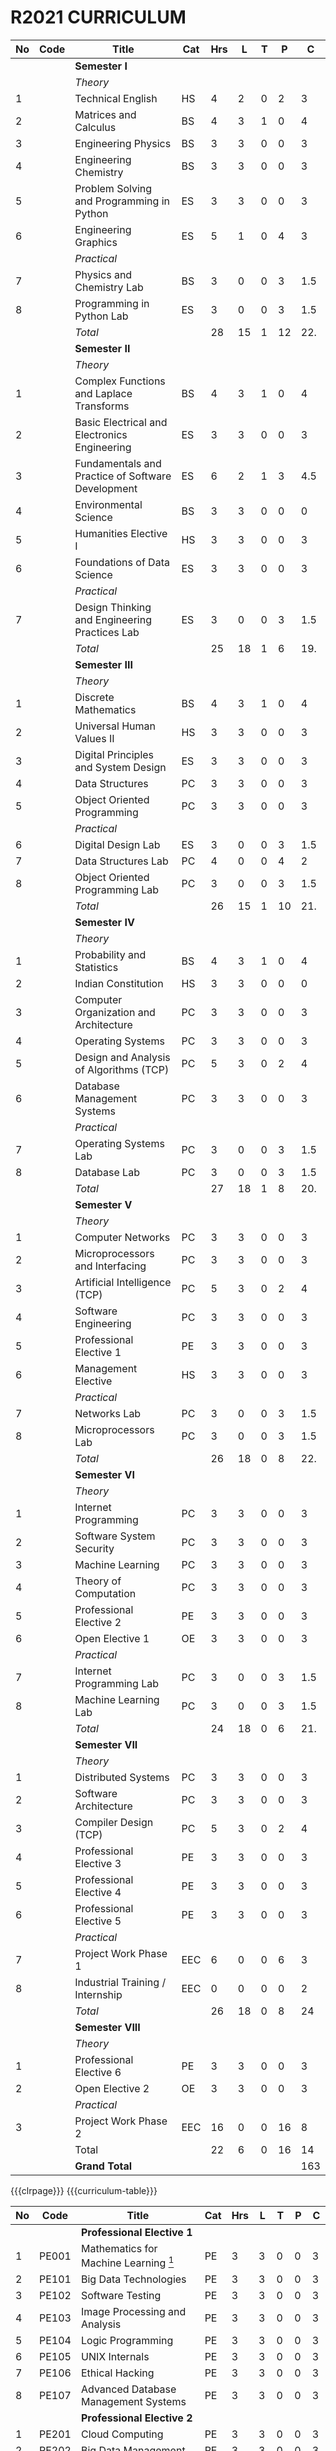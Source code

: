 # +STARTUP: showall
# {{{curriculum-table}}}

* R2021 CURRICULUM
#+name: curriculum
#+attr_latex: :environment longtable :font \small :align @{}p{.04\textwidth}p{.06\textwidth}p{.5\textwidth}p{.04\textwidth}p{.04\textwidth}p{.04\textwidth}p{.04\textwidth}p{.04\textwidth}p{.04\textwidth}
| <5> | <9>  | <50>                                              | <6> | <6> | <6> | <6> | <6> | <6> |
|  No | Code | Title                                             | Cat | Hrs |   L |   T |   P |   C |
|-----+------+---------------------------------------------------+-----+-----+-----+-----+-----+-----|
|     |      | *Semester I*                                      |     |     |     |     |     |     |
|     |      | /Theory/                                          |     |     |     |     |     |     |
|   1 |      | Technical English                                 | HS  |   4 |   2 |   0 |   2 |   3 |
|   2 |      | Matrices and Calculus                             | BS  |   4 |   3 |   1 |   0 |   4 |
|   3 |      | Engineering Physics                               | BS  |   3 |   3 |   0 |   0 |   3 |
|   4 |      | Engineering Chemistry                             | BS  |   3 |   3 |   0 |   0 |   3 |
|   5 |      | Problem Solving and Programming in Python         | ES  |   3 |   3 |   0 |   0 |   3 |
|   6 |      | Engineering Graphics                              | ES  |   5 |   1 |   0 |   4 |   3 |
|     |      | /Practical/                                       |     |     |     |     |     |     |
|   7 |      | Physics and Chemistry Lab                         | BS  |   3 |   0 |   0 |   3 | 1.5 |
|   8 |      | Programming in Python Lab                         | ES  |   3 |   0 |   0 |   3 | 1.5 |
|-----+------+---------------------------------------------------+-----+-----+-----+-----+-----+-----|
|     |      | /Total/                                           |     |  28 |  15 |   1 |  12 | 22. |
|-----+------+---------------------------------------------------+-----+-----+-----+-----+-----+-----|
|     |      | *Semester II*                                     |     |     |     |     |     |     |
|     |      | /Theory/                                          |     |     |     |     |     |     |
|   1 |      | Complex Functions and Laplace Transforms          | BS  |   4 |   3 |   1 |   0 |   4 |
|   2 |      | Basic Electrical and Electronics Engineering      | ES  |   3 |   3 |   0 |   0 |   3 |
|   3 |      | Fundamentals and Practice of Software Development | ES  |   6 |   2 |   1 |   3 | 4.5 |
|   4 |      | Environmental Science                             | BS  |   3 |   3 |   0 |   0 |   0 |
|   5 |      | Humanities Elective I                             | HS  |   3 |   3 |   0 |   0 |   3 |
|   6 |      | Foundations of Data Science                       | ES  |   3 |   3 |   0 |   0 |   3 |
|     |      | /Practical/                                       |     |     |     |     |     |     |
|   7 |      | Design Thinking and Engineering Practices Lab     | ES  |   3 |   0 |   0 |   3 | 1.5 |
|-----+------+---------------------------------------------------+-----+-----+-----+-----+-----+-----|
|     |      | /Total/                                           |     |  25 |  18 |   1 |   6 | 19. |
|-----+------+---------------------------------------------------+-----+-----+-----+-----+-----+-----|
|     |      | *Semester III*                                    |     |     |     |     |     |     |
|     |      | /Theory/                                          |     |     |     |     |     |     |
|   1 |      | Discrete Mathematics                              | BS  |   4 |   3 |   1 |   0 |   4 |
|   2 |      | Universal Human Values II                         | HS  |   3 |   3 |   0 |   0 |   3 |
|   3 |      | Digital Principles and System Design              | ES  |   3 |   3 |   0 |   0 |   3 |
|   4 |      | Data Structures                                   | PC  |   3 |   3 |   0 |   0 |   3 |
|   5 |      | Object Oriented Programming                       | PC  |   3 |   3 |   0 |   0 |   3 |
|     |      | /Practical/                                       |     |     |     |     |     |     |
|   6 |      | Digital Design Lab                                | ES  |   3 |   0 |   0 |   3 | 1.5 |
|   7 |      | Data Structures Lab                               | PC  |   4 |   0 |   0 |   4 |   2 |
|   8 |      | Object Oriented Programming Lab                   | PC  |   3 |   0 |   0 |   3 | 1.5 |
|-----+------+---------------------------------------------------+-----+-----+-----+-----+-----+-----|
|     |      | /Total/                                           |     |  26 |  15 |   1 |  10 | 21. |
|-----+------+---------------------------------------------------+-----+-----+-----+-----+-----+-----|
|     |      | *Semester IV*                                     |     |     |     |     |     |     |
|     |      | /Theory/                                          |     |     |     |     |     |     |
|   1 |      | Probability and Statistics                        | BS  |   4 |   3 |   1 |   0 |   4 |
|   2 |      | Indian Constitution                               | HS  |   3 |   3 |   0 |   0 |   0 |
|   3 |      | Computer Organization and Architecture            | PC  |   3 |   3 |   0 |   0 |   3 |
|   4 |      | Operating Systems                                 | PC  |   3 |   3 |   0 |   0 |   3 |
|   5 |      | Design and Analysis of Algorithms (TCP)           | PC  |   5 |   3 |   0 |   2 |   4 |
|   6 |      | Database Management Systems                       | PC  |   3 |   3 |   0 |   0 |   3 |
|     |      | /Practical/                                       |     |     |     |     |     |     |
|   7 |      | Operating Systems Lab                             | PC  |   3 |   0 |   0 |   3 | 1.5 |
|   8 |      | Database Lab                                      | PC  |   3 |   0 |   0 |   3 | 1.5 |
|-----+------+---------------------------------------------------+-----+-----+-----+-----+-----+-----|
|     |      | /Total/                                           |     |  27 |  18 |   1 |   8 | 20. |
|-----+------+---------------------------------------------------+-----+-----+-----+-----+-----+-----|
|     |      | *Semester V*                                      |     |     |     |     |     |     |
|     |      | /Theory/                                          |     |     |     |     |     |     |
|   1 |      | Computer Networks                                 | PC  |   3 |   3 |   0 |   0 |   3 |
|   2 |      | Microprocessors and Interfacing                   | PC  |   3 |   3 |   0 |   0 |   3 |
|   3 |      | Artificial Intelligence (TCP)                     | PC  |   5 |   3 |   0 |   2 |   4 |
|   4 |      | Software Engineering                              | PC  |   3 |   3 |   0 |   0 |   3 |
|   5 |      | Professional Elective 1                           | PE  |   3 |   3 |   0 |   0 |   3 |
|   6 |      | Management Elective                               | HS  |   3 |   3 |   0 |   0 |   3 |
|     |      | /Practical/                                       |     |     |     |     |     |     |
|   7 |      | Networks Lab                                      | PC  |   3 |   0 |   0 |   3 | 1.5 |
|   8 |      | Microprocessors Lab                               | PC  |   3 |   0 |   0 |   3 | 1.5 |
|-----+------+---------------------------------------------------+-----+-----+-----+-----+-----+-----|
|     |      | /Total/                                           |     |  26 |  18 |   0 |   8 | 22. |
|-----+------+---------------------------------------------------+-----+-----+-----+-----+-----+-----|
|     |      | *Semester VI*                                     |     |     |     |     |     |     |
|     |      | /Theory/                                          |     |     |     |     |     |     |
|   1 |      | Internet Programming                              | PC  |   3 |   3 |   0 |   0 |   3 |
|   2 |      | Software System Security                          | PC  |   3 |   3 |   0 |   0 |   3 |
|   3 |      | Machine Learning                                  | PC  |   3 |   3 |   0 |   0 |   3 |
|   4 |      | Theory of Computation                             | PC  |   3 |   3 |   0 |   0 |   3 |
|   5 |      | Professional Elective 2                           | PE  |   3 |   3 |   0 |   0 |   3 |
|   6 |      | Open Elective 1                                   | OE  |   3 |   3 |   0 |   0 |   3 |
|     |      | /Practical/                                       |     |     |     |     |     |     |
|   7 |      | Internet Programming Lab                          | PC  |   3 |   0 |   0 |   3 | 1.5 |
|   8 |      | Machine Learning Lab                              | PC  |   3 |   0 |   0 |   3 | 1.5 |
|-----+------+---------------------------------------------------+-----+-----+-----+-----+-----+-----|
|     |      | /Total/                                           |     |  24 |  18 |   0 |   6 | 21. |
|-----+------+---------------------------------------------------+-----+-----+-----+-----+-----+-----|
|     |      | *Semester VII*                                    |     |     |     |     |     |     |
|     |      | /Theory/                                          |     |     |     |     |     |     |
|   1 |      | Distributed Systems                               | PC  |   3 |   3 |   0 |   0 |   3 |
|   2 |      | Software Architecture                             | PC  |   3 |   3 |   0 |   0 |   3 |
|   3 |      | Compiler Design (TCP)                             | PC  |   5 |   3 |   0 |   2 |   4 |
|   4 |      | Professional Elective 3                           | PE  |   3 |   3 |   0 |   0 |   3 |
|   5 |      | Professional Elective 4                           | PE  |   3 |   3 |   0 |   0 |   3 |
|   6 |      | Professional Elective 5                           | PE  |   3 |   3 |   0 |   0 |   3 |
|     |      | /Practical/                                       |     |     |     |     |     |     |
|   7 |      | Project Work Phase 1                              | EEC |   6 |   0 |   0 |   6 |   3 |
|   8 |      | Industrial Training / Internship                  | EEC |   0 |   0 |   0 |   0 |   2 |
|-----+------+---------------------------------------------------+-----+-----+-----+-----+-----+-----|
|     |      | /Total/                                           |     |  26 |  18 |   0 |   8 |  24 |
|-----+------+---------------------------------------------------+-----+-----+-----+-----+-----+-----|
|     |      | *Semester VIII*                                   |     |     |     |     |     |     |
|     |      | /Theory/                                          |     |     |     |     |     |     |
|   1 |      | Professional Elective 6                           | PE  |   3 |   3 |   0 |   0 |   3 |
|   2 |      | Open Elective 2                                   | OE  |   3 |   3 |   0 |   0 |   3 |
|     |      | /Practical/                                       |     |     |     |     |     |     |
|   3 |      | Project Work Phase 2                              | EEC |  16 |   0 |   0 |  16 |   8 |
|-----+------+---------------------------------------------------+-----+-----+-----+-----+-----+-----|
|     |      | Total                                             |     |  22 |   6 |   0 |  16 |  14 |
|-----+------+---------------------------------------------------+-----+-----+-----+-----+-----+-----|
|     |      | *Grand Total*                                     |     |     |     |     |     | 163 |
|-----+------+---------------------------------------------------+-----+-----+-----+-----+-----+-----|
#+TBLFM: @14$5..@14$>=vsum(@-II+3..@-4)+vsum(@-2..@-1)
#+TBLFM: @25$5..@25$>=vsum(@-II+3..@-3)+vsum(@-1..@-1)
#+TBLFM: @37$5..@37$>=vsum(@-II+3..@-5)+vsum(@-3..@-1)
#+TBLFM: @49$5..@49$>=vsum(@-II+3..@-4)+vsum(@-2..@-1)
#+TBLFM: @61$5..@61$>=vsum(@-II+3..@-4)+vsum(@-2..@-1)
#+TBLFM: @73$5..@73$>=vsum(@-II+3..@-4)+vsum(@-2..@-1)
#+TBLFM: @85$5..@85$>=vsum(@-II+3..@-4)+vsum(@-2..@-1)
#+TBLFM: @92$5..@92$>=vsum(@-II+3..@-3)+vsum(@-1..@-1)
#+TBLFM: @93$9=@III+1+@IIIII+1+@IIIIIII+1+@IIIIIIIII+1+@IIIIIIIIIII+1+@IIIIIIIIIIIII+1+@IIIIIIIIIIIIIII+1+@IIIIIIIIIIIIIIIII+1;%3d

{{{clrpage}}}
{{{curriculum-table}}}
| <5> | <9>   | <50>                                      | <6> | <6> | <6> | <6> | <6> | <6> |
|-----+-------+-------------------------------------------+-----+-----+-----+-----+-----+-----|
|  No | Code  | Title                                     | Cat | Hrs |   L |   T |   P |   C |
|-----+-------+-------------------------------------------+-----+-----+-----+-----+-----+-----|
|     |       | *Professional Elective 1*                 |     |     |     |     |     |     |
|   1 | PE001 | Mathematics for Machine Learning [fn:1]   | PE  |   3 |   3 |   0 |   0 |   3 |
|   2 | PE101 | Big Data Technologies                     | PE  |   3 |   3 |   0 |   0 |   3 |
|   3 | PE102 | Software Testing                          | PE  |   3 |   3 |   0 |   0 |   3 |
|   4 | PE103 | Image Processing and Analysis             | PE  |   3 |   3 |   0 |   0 |   3 |
|   5 | PE104 | Logic Programming                         | PE  |   3 |   3 |   0 |   0 |   3 |
|   6 | PE105 | UNIX Internals                            | PE  |   3 |   3 |   0 |   0 |   3 |
|   7 | PE106 | Ethical Hacking                           | PE  |   3 |   3 |   0 |   0 |   3 |
|   8 | PE107 | Advanced Database Management Systems      | PE  |   3 |   3 |   0 |   0 |   3 |
|-----+-------+-------------------------------------------+-----+-----+-----+-----+-----+-----|
|     |       | *Professional Elective 2*                 |     |     |     |     |     |     |
|   1 | PE201 | Cloud Computing                           | PE  |   3 |   3 |   0 |   0 |   3 |
|   2 | PE202 | Big Data Management                       | PE  |   3 |   3 |   0 |   0 |   3 |
|   3 | PE203 | Software Configuration Management         | PE  |   3 |   3 |   0 |   0 |   3 |
|   4 | PE204 | Probabilistic Graphical Models            | PE  |   3 |   3 |   0 |   0 |   3 |
|   5 | PE205 | Natural Language Processing               | PE  |   3 |   3 |   0 |   0 |   3 |
|   6 | PE206 | Cyber Forensics                           | PE  |   3 |   3 |   0 |   0 |   3 |
|   7 | PE207 | Internet of Things                        | PE  |   3 |   3 |   0 |   0 |   3 |
|-----+-------+-------------------------------------------+-----+-----+-----+-----+-----+-----|
|     |       | *Professional Elective 3*                 |     |     |     |     |     |     |
|   1 | PE301 | Bayesian Data Analysis                    | PE  |   3 |   3 |   0 |   0 |   3 |
|   2 | PE302 | Wireless and Adhoc Networks               | PE  |   3 |   3 |   0 |   0 |   3 |
|   3 | PE303 | Object Oriented Analysis and Design       | PE  |   3 |   3 |   0 |   0 |   3 |
|   4 | PE304 | Soft Computing                            | PE  |   3 |   3 |   0 |   0 |   3 |
|   5 | PE305 | Deep Learning                             | PE  |   3 |   3 |   0 |   0 |   3 |
|   6 | PE306 | Multicore Architectures and GPU Computing | PE  |   3 |   3 |   0 |   0 |   3 |
|   7 | PE307 | Network and Server Security               | PE  |   3 |   3 |   0 |   0 |   3 |
|-----+-------+-------------------------------------------+-----+-----+-----+-----+-----+-----|
|     |       | *Professional Elective 4*                 |     |     |     |     |     |     |
|   1 | PE401 | Healthcare  Analytics                     | PE  |   3 |   3 |   0 |   0 |   3 |
|   2 | PE402 | User Experience Design                    | PE  |   3 |   3 |   0 |   0 |   3 |
|   3 | PE403 | Social Network Analysis                   | PE  |   3 |   3 |   0 |   0 |   3 |
|   4 | PE404 | Reinforcement Learning                    | PE  |   3 |   3 |   0 |   0 |   3 |
|   5 | PE405 | Blockchain Technologies                   | PE  |   3 |   3 |   0 |   0 |   3 |
|   6 | PE406 | Embedded systems                          | PE  |   3 |   3 |   0 |   0 |   3 |
|   7 | PE407 | Computer Graphics and Multimedia          | PE  |   3 |   3 |   0 |   0 |   3 |
|-----+-------+-------------------------------------------+-----+-----+-----+-----+-----+-----|
|     |       | *Professional Elective 5*                 |     |     |     |     |     |     |
|   1 | PE501 | Business Analytics                        | PE  |   3 |   3 |   0 |   0 |   3 |
|   2 | PE502 | Agile Methodologies                       | PE  |   3 |   3 |   0 |   0 |   3 |
|   3 | PE503 | Time Series Analysis and Forecasting      | PE  |   3 |   3 |   0 |   0 |   3 |
|   4 | PE504 | Computer Vision                           | PE  |   3 |   3 |   0 |   0 |   3 |
|   5 | PE505 | Speech Processing and Synthesis           | PE  |   3 |   3 |   0 |   0 |   3 |
|   6 | PE506 | Mobile Computing                          | PE  |   3 |   3 |   0 |   0 |   3 |
|   7 | PE507 | Mobile and Wireless Security              | PE  |   3 |   3 |   0 |   0 |   3 |
|-----+-------+-------------------------------------------+-----+-----+-----+-----+-----+-----|
|     |       | *Professional Elective 6*                 |     |     |     |     |     |     |
|   1 | PE601 | Bioinformatics                            | PE  |   3 |   3 |   0 |   0 |   3 |
|   2 | PE602 | Formal System Verification                | PE  |   3 |   3 |   0 |   0 |   3 |
|   3 | PE603 | Service Oriented Architecture             | PE  |   3 |   3 |   0 |   0 |   3 |
|   4 | PE604 | Information Retrieval Techniques          | PE  |   3 |   3 |   0 |   0 |   3 |
|   5 | PE605 | Robotics                                  | PE  |   3 |   3 |   0 |   0 |   3 |
|   6 | PE606 | Software Defined Networks                 | PE  |   3 |   3 |   0 |   0 |   3 |
|   7 | PE607 | Parallel Algorithms                       | PE  |   3 |   3 |   0 |   0 |   3 |
|-----+-------+-------------------------------------------+-----+-----+-----+-----+-----+-----|
[fn:1] Only for students of Honours degree


{{{clrpage}}}
{{{curriculum-table}}}
|   <5> | <9>    | <50>                                                  | <6>    |    <6> |    <6> |    <6> |    <6> |    <6> |
|-------+--------+-------------------------------------------------------+--------+--------+--------+--------+--------+--------|
|    No | Code   | Title                                                 | Cat    |    Hrs |      L |      T |      P |      C |
|-------+--------+-------------------------------------------------------+--------+--------+--------+--------+--------+--------|
|       |        | *Open Electives 1*                                    |        |        |        |        |        |        |
|     1 | OE1    | Introduction to Data Structures                       | OE     |      4 |      2 |      0 |      2 |      3 |
|     2 | OE2    | Object Oriented Programming Techniques                | OE     |      4 |      2 |      0 |      2 |      3 |
|     3 | OE3    | Problem Solving and Programming in C                  | OE     |      4 |      2 |      0 |      2 |      3 |
|-------+--------+-------------------------------------------------------+--------+--------+--------+--------+--------+--------|
|       |        | *Open Electives 2*                                    |        |        |        |        |        |        |
|     4 | OE4    | Introduction to Big Data Analytics                    | OE     |      4 |      2 |      0 |      2 |      3 |
|     5 | OE5    | Machine Learning Applications                         | OE     |      4 |      2 |      0 |      2 |      3 |
|     6 | OE6    | Web Technology                                        | OE     |      4 |      2 |      0 |      2 |      3 |
|-------+--------+-------------------------------------------------------+--------+--------+--------+--------+--------+--------|

* SPECIALIZATION
{{{specialization-table}}}
| <10> | <30>                                                      | <30>                                                                  | <30>                                                                                   |
|   PE | /Software Engineering/                                    | /Systems and Security/                                                | /AI and Machine Learning/                                                              |
|------+-----------------------------------------------------------+-----------------------------------------------------------------------+----------------------------------------------------------------------------------------|
|    1 | Big Data Technologies, Software Testing                   | UNIX Internals, Ethical Hacking                                       | Mathematics for Machine Learning, Image Processing and Analysis, Logic Programming     |
|------+-----------------------------------------------------------+-----------------------------------------------------------------------+----------------------------------------------------------------------------------------|
|    2 | Big Data Management, Software Configuration Management    | Cloud Computing, Cyber Forensics, Internet of Things                  | Probablistic Graphical Models, Natural Language Processing                             |
|------+-----------------------------------------------------------+-----------------------------------------------------------------------+----------------------------------------------------------------------------------------|
|    3 | Object Orineted Analysis and Design                       | Multicore Architecture and GPU Computing, Network and Server Security | Bayesian Data Analysis, Soft Computing, Deep Learning                                  |
|------+-----------------------------------------------------------+-----------------------------------------------------------------------+----------------------------------------------------------------------------------------|
|    4 | User Experience Design                                    | Blockchain Technologies, Embedded systems                             | Social Network Analysis, Reinforcement Learning                                        |
|------+-----------------------------------------------------------+-----------------------------------------------------------------------+----------------------------------------------------------------------------------------|
|    5 | Agile Methodologies                                       | Mobile Computing, Mobile and Wireless Security                        | Time Series Analysis and Forecasting, Computer Vision, Speech Processing and Synthesis |
|------+-----------------------------------------------------------+-----------------------------------------------------------------------+----------------------------------------------------------------------------------------|
|    6 | Formal System Verification, Service Oriented Architecture | Software Defined Networks                                             | Bioinformatics, Information Retrieval Techniques, Robotics                             |
|------+-----------------------------------------------------------+-----------------------------------------------------------------------+----------------------------------------------------------------------------------------|

